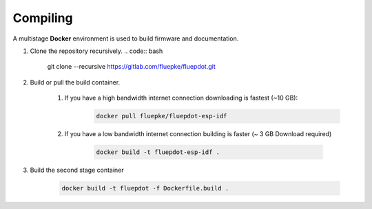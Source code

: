 Compiling
=========

A multistage **Docker** environment is used to build firmware and documentation.

1. Clone the repository recursively.
   .. code:: bash

        git clone --recursive https://gitlab.com/fluepke/fluepdot.git

2. Build or pull the build container.

    1. If you have a high bandwidth internet connection downloading is fastest (~10 GB):
        .. code:: bash

            docker pull fluepke/fluepdot-esp-idf

    2. If you have a low bandwidth internet connection building is faster (~ 3 GB Download required)

        .. code:: bash
            
            docker build -t fluepdot-esp-idf .

3. Build the second stage container

        .. code:: bash

            docker build -t fluepdot -f Dockerfile.build .
